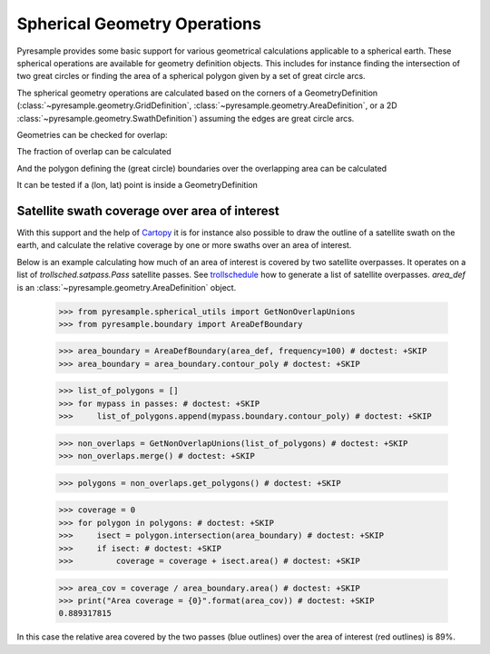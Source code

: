 Spherical Geometry Operations
=============================

Pyresample provides some basic support for various geometrical calculations applicable to
a spherical earth. These spherical operations are available for geometry definition objects.
This includes for instance finding the intersection of two
great circles or finding the area of a spherical polygon given by a set of
great circle arcs.

The spherical geometry operations are calculated based on the corners of a GeometryDefinition
(:class:`~pyresample.geometry.GridDefinition`,
:class:`~pyresample.geometry.AreaDefinition`, or a 2D
:class:`~pyresample.geometry.SwathDefinition`) assuming the edges are great circle arcs.

Geometries can be checked for overlap:

.. doctest::

 >>> import numpy as np
 >>> from pyresample.geometry import AreaDefinition
 >>> from pyresample.geometry import SwathDefinition
 >>> area_id = 'ease_sh'
 >>> description = 'Antarctic EASE grid'
 >>> proj_id = 'ease_sh'
 >>> projection = '+proj=laea +lat_0=-90 +lon_0=0 +a=6371228.0 +units=m'
 >>> width = 425
 >>> height = 425
 >>> area_extent = (-5326849.0625,-5326849.0625,5326849.0625,5326849.0625)
 >>> area_def = AreaDefinition(area_id, description, proj_id, projection,
 ...                           width, height, area_extent)
 >>> lons = np.array([[-40, -11.1], [9.5, 19.4], [65.5, 47.5], [90.3, 72.3]])
 >>> lats = np.array([[-70.1, -58.3], [-78.8, -63.4], [-73, -57.6], [-59.5, -50]])
 >>> swath_def = SwathDefinition(lons, lats)
 >>> print(swath_def.overlaps(area_def))
 True

The fraction of overlap can be calculated

.. doctest::

 >>> overlap_fraction = swath_def.overlap_rate(area_def)
 >>> overlap_fraction = round(overlap_fraction, 10)
 >>> print(overlap_fraction)
 0.0584395313

And the polygon defining the (great circle) boundaries over the overlapping area can be calculated

.. doctest::

 >>> overlap_polygon = swath_def.intersection(area_def)
 >>> print(overlap_polygon)
 [(-40.0, -70.1), (-11.1, -58.3), (72.3, -50.0), (90.3, -59.5)]

It can be tested if a (lon, lat) point is inside a GeometryDefinition

.. doctest::

 >>> print((0, -90) in area_def)
 True


Satellite swath coverage over area of interest
----------------------------------------------

With this support and the help of Cartopy_ it is for instance also possible to
draw the outline of a satellite swath on the earth, and calculate the relative
coverage by one or more swaths over an area of interest.

Below is an example calculating how much of an area of interest is covered by
two satellite overpasses. It operates on a list of `trollsched.satpass.Pass`
satellite passes. See trollschedule_ how to generate a list of satellite overpasses.
`area_def` is an :class:`~pyresample.geometry.AreaDefinition` object.

 >>> from pyresample.spherical_utils import GetNonOverlapUnions
 >>> from pyresample.boundary import AreaDefBoundary
   
 >>> area_boundary = AreaDefBoundary(area_def, frequency=100) # doctest: +SKIP 
 >>> area_boundary = area_boundary.contour_poly # doctest: +SKIP 

 >>> list_of_polygons = []
 >>> for mypass in passes: # doctest: +SKIP 
 >>>     list_of_polygons.append(mypass.boundary.contour_poly) # doctest: +SKIP 

 >>> non_overlaps = GetNonOverlapUnions(list_of_polygons) # doctest: +SKIP
 >>> non_overlaps.merge() # doctest: +SKIP 

 >>> polygons = non_overlaps.get_polygons() # doctest: +SKIP 

 >>> coverage = 0
 >>> for polygon in polygons: # doctest: +SKIP 
 >>>     isect = polygon.intersection(area_boundary) # doctest: +SKIP
 >>>     if isect: # doctest: +SKIP 
 >>>         coverage = coverage + isect.area() # doctest: +SKIP 

 >>> area_cov = coverage / area_boundary.area() # doctest: +SKIP 
 >>> print("Area coverage = {0}".format(area_cov)) # doctest: +SKIP
 0.889317815

.. image:: /_static/images/2_passes_between_202001051137_and_202001051156.png
   
In this case the relative area covered by the two passes (blue outlines) over
the area of interest (red outlines) is 89%.

           
.. _Cartopy: http://scitools.org.uk/cartopy/
.. _trollschedule: https://github.com/pytroll/pytroll-schedule.git

